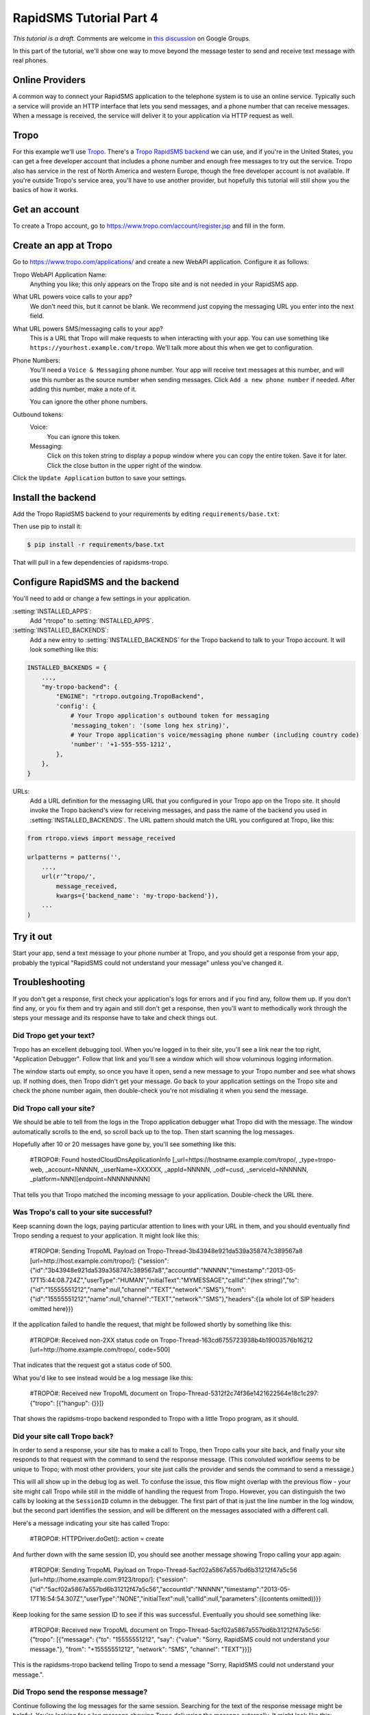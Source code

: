 .. _tutorial04:

RapidSMS Tutorial Part 4
========================

*This tutorial is a draft.* Comments are welcome in `this discussion`_ on Google Groups.

.. _this discussion: https://groups.google.com/forum/#!topic/rapidsms-dev/NLd3lUinUFQ

In this part of the tutorial, we'll show one way to move beyond the
message tester to send and receive text message with real phones.

Online Providers
----------------

A common way to connect your RapidSMS application to the telephone
system is to use an online service. Typically such a service will
provide an HTTP interface that lets you send messages, and a phone
number that can receive messages. When a message is received, the
service will deliver it to your application via HTTP request as
well.

Tropo
-----

For this example we'll use `Tropo`_. There's a `Tropo RapidSMS backend`_ we
can use, and if you're in the United States, you can get a free developer
account that includes a phone number and enough free messages to try out
the service. Tropo also has service in the rest of North America and
western Europe, though the free developer account is not available.
If you're outside Tropo's service area, you'll have to use another
provider, but hopefully this tutorial will still show you the basics
of how it works.

Get an account
--------------

To create a Tropo account, go to https://www.tropo.com/account/register.jsp
and fill in the form.

Create an app at Tropo
----------------------

Go to https://www.tropo.com/applications/ and create a new WebAPI application.
Configure it as follows:

Tropo WebAPI Application Name:
    Anything you like; this only appears on the Tropo site and is not
    needed in your RapidSMS app.
What URL powers voice calls to your app?
    We don't need this, but it cannot be blank. We recommend just copying the
    messaging URL you enter into the next field.
What URL powers SMS/messaging calls to your app?
    This is a URL that Tropo will make requests to when interacting with
    your app.  You can use something like
    ``https://yourhost.example.com/tropo``.  We'll talk more about this
    when we get to configuration.
Phone Numbers:
    You'll need a ``Voice & Messaging`` phone number. Your app will
    receive text messages at this number, and will use this number as
    the source number when sending messages.  Click ``Add a new
    phone number`` if needed.  After adding this number, make a note
    of it.

    You can ignore the other phone numbers.
Outbound tokens:
    Voice:
        You can ignore this token.
    Messaging:
        Click on this token string to display a popup window where you can
        copy the entire token. Save it for later.  Click the close button in
        the upper right of the window.

Click the ``Update Application`` button to save your settings.


Install the backend
-------------------

Add the Tropo RapidSMS backend to your requirements by editing
``requirements/base.txt``:

.. code-block:: text
    :emphasize-lines: 4

    Django>=1.5,<1.6
    RapidSMS==0.14.0
    South==0.7.6
    rapidsms-tropo==0.2.0

Then use pip to install it:

.. code-block:: console

    $ pip install -r requirements/base.txt

That will pull in a few dependencies of rapidsms-tropo.

.. _Tropo: https://www.tropo.com/
.. _Tropo RapidSMS backend: https://pypi.python.org/pypi/rapidsms-tropo/

Configure RapidSMS and the backend
----------------------------------

You'll need to add or change a few settings in your application.

:setting:`INSTALLED_APPS`:
    Add "rtropo" to :setting:`INSTALLED_APPS`.
:setting:`INSTALLED_BACKENDS`:
    Add a new entry to :setting:`INSTALLED_BACKENDS`
    for the Tropo backend to talk to your Tropo account.
    It will look something like this:

.. code-block:: python

    INSTALLED_BACKENDS = {
        ...,
        "my-tropo-backend": {
            "ENGINE": "rtropo.outgoing.TropoBackend",
            'config': {
                # Your Tropo application's outbound token for messaging
                'messaging_token': '(some long hex string)',
                # Your Tropo application's voice/messaging phone number (including country code)
                'number': '+1-555-555-1212',
            },
        },
    }

URLs:
    Add a URL definition for the messaging URL that you configured in
    your Tropo app on the Tropo site.  It should invoke the Tropo
    backend's view for receiving messages, and pass the name of the
    backend you used in :setting:`INSTALLED_BACKENDS`. The URL pattern
    should match the URL you configured at Tropo, like this:

.. code-block:: python

    from rtropo.views import message_received

    urlpatterns = patterns('',
        ...,
        url(r'^tropo/',
            message_received,
            kwargs={'backend_name': 'my-tropo-backend'}),
        ...
    )

Try it out
----------

Start your app, send a text message to your phone number at Tropo,
and you should get a response from your app, probably the typical
"RapidSMS could not understand your message" unless you've changed
it.

Troubleshooting
---------------

If you don't get a response, first check your application's logs for
errors and if you find any, follow them up. If you don't find any, or
you fix them and try again and still don't get a response, then you'll
want to methodically work through the steps your message and its
response have to take and check things out.

Did Tropo get your text?
........................

Tropo has an excellent debugging tool. When you're logged in to their site,
you'll see a link near the top right, "Application Debugger". Follow that
link and you'll see a window which will show voluminous logging information.

The window starts out empty, so once you have it open, send a new
message to your Tropo number and see what shows up. If nothing does,
then Tropo didn't get your message. Go back to your application settings
on the Tropo site and check the phone number again, then double-check
you're not misdialing it when you send the message.

Did Tropo call your site?
.........................

We should be able to tell from the logs in the Tropo application debugger
what Tropo did with the message. The window automatically scrolls to the
end, so scroll back up to the top.  Then start scanning the log messages.

Hopefully after 10 or 20 messages have gone by, you'll see something like
this:

    #TROPO#: Found hostedCloudDnsApplicationInfo [_url=https://hostname.example.com/tropo/, _type=tropo-web, _account=NNNNN, _userName=XXXXXX, _appId=NNNNN, _odf=cusd, _serviceId=NNNNNN, _platform=NNN][endpoint=NNNNNNNNN]

That tells you that Tropo matched the incoming message to your application.
Double-check the URL there.

Was Tropo's call to your site successful?
.........................................

Keep scanning down the logs, paying particular attention to
lines with your URL in them, and you should eventually find
Tropo sending a request to your application. It might look
like this:

    #TROPO#: Sending TropoML Payload on Tropo-Thread-3b43948e921da539a358747c389567a8 [url=http://host.example.com/tropo/]: {"session":{"id":"3b43948e921da539a358747c389567a8","accountId":"NNNNN","timestamp":"2013-05-17T15:44:08.724Z","userType":"HUMAN","initialText":"MYMESSAGE","callId":"(hex string)","to":{"id":"15555551212","name":null,"channel":"TEXT","network":"SMS"},"from":{"id":"15555551212","name":null,"channel":"TEXT","network":"SMS"},"headers":{(a whole lot of SIP headers omitted here}}}

If the application failed to handle the request, that might be followed
shortly by something like this:

    #TROPO#: Received non-2XX status code on Tropo-Thread-163cd6755723938b4b19003576b16212 [url=http://home.example.com/tropo/, code=500]

That indicates that the request got a status code of 500.

What you'd like to see instead would be a log message like this:

    #TROPO#: Received new TropoML document on Tropo-Thread-5312f2c74f36e1421622564e18c1c297: {"tropo": [{"hangup": {}}]}

That shows the rapidsms-tropo backend responded to Tropo with a little
Tropo program, as it should.

Did your site call Tropo back?
..............................

In order to send a response, your site has to make a call to Tropo,
then Tropo calls your site back, and finally your site responds to
that request with the command to send the response message. (This
convoluted workflow seems to be unique to Tropo; with most other
providers, your site just calls the provider and sends the command
to send a message.)

This will all show up in the debug log as well.  To confuse the
issue, this flow might overlap with the previous flow - your
site might call Tropo while still in the middle of handling
the request from Tropo.  However, you can distinguish the
two calls by looking at the ``SessionID`` column in the debugger.
The first part of that is just the line number in the log window,
but the second part identifies the session, and will be different
on the messages associated with a different call.

Here's a message indicating your site has called Tropo:

    #TROPO#: HTTPDriver.doGet(): action = create

And further down with the same session ID, you should see
another message showing Tropo calling your app again:

	#TROPO#: Sending TropoML Payload on Tropo-Thread-5acf02a5867a557bd6b31212f47a5c56 [url=http://home.example.com:9123/tropo/]: {"session":{"id":"5acf02a5867a557bd6b31212f47a5c56","accountId":"NNNNN","timestamp":"2013-05-17T16:54:54.307Z","userType":"NONE","initialText":null,"callId":null,"parameters":{(contents omitted)}}}

Keep looking for the same session ID to see if this was successful.
Eventually you should see something like:

    #TROPO#: Received new TropoML document on Tropo-Thread-5acf02a5867a557bd6b31212f47a5c56: {"tropo": [{"message": {"to": "15555551212", "say": {"value": "Sorry, RapidSMS could not understand your message."}, "from": "+15555551212", "network": "SMS", "channel": "TEXT"}}]}

This is the rapidsms-tropo backend telling Tropo to send a message
"Sorry, RapidSMS could not understand your message.".

Did Tropo send the response message?
....................................

Continue following the log messages for the same session.
Searching for the text of the response message might be
helpful. You're looking for a log message showing Tropo
delivering the message externally. It might look
like this:

    #MRCP#: (o)ANNOUNCE rtsp://10.6.69.204:10074/synthesizer/ RTSP/1.0\r\nCseq: 3\r\nSession: 1368809694451-15745b70-b9b143c0-00000585\r\nContent-Type: application/mrcp\r\nContent-Length: 397\r\n\r\nSPEAK 141650001 MRCP/1.0\r\nKill-On-Barge-In: false\r\nSpeech-Language: im\r\nVendor-Specific-Parameters: IMified-Network=SMS;IMified-From=+15555551212;IMified-Bot-Key=88A17A15-CCC1-404B-806434AD47E4B442;IMified-User=tel:+15555551212\r\nContent-Type: application/synthesis+ssml\r\nContent-Length: 103\r\n\r\n<?xml version="1.0" encoding="UTF-8"?><speak>Sorry, RapidSMS could not understand your message.</speak> #[1368809694451-15745b70-b9b143c0-00000585][10.6.69.204:10074][10.6.69.204:59469][4602a1bcfe5482f8b25066886e8a7496][456902][77104]

Most of that we can ignore, bug we should see our phone numbers and the text message.
After that, we should see another log message showing the response, hopefully
successful:

    #MRCP#: (i)RTSP/1.0 200 OK\r\nSession: 1368809694451-15745b70-b9b143c0-00000585\r\nCseq: 3\r\nContent-Type: application/mrcp\r\nContent-Length: 38\r\n\r\nMRCP/1.0 141650001 200 IN-PROGRESS\r\n\r\n #[1368809694451-15745b70-b9b143c0-00000585][10.6.69.204:10074][10.6.69.204:59469][4602a1bcfe5482f8b25066886e8a7496][456902][77104]

Again, we can ignore most of that, but "200 OK" is a good sign.
